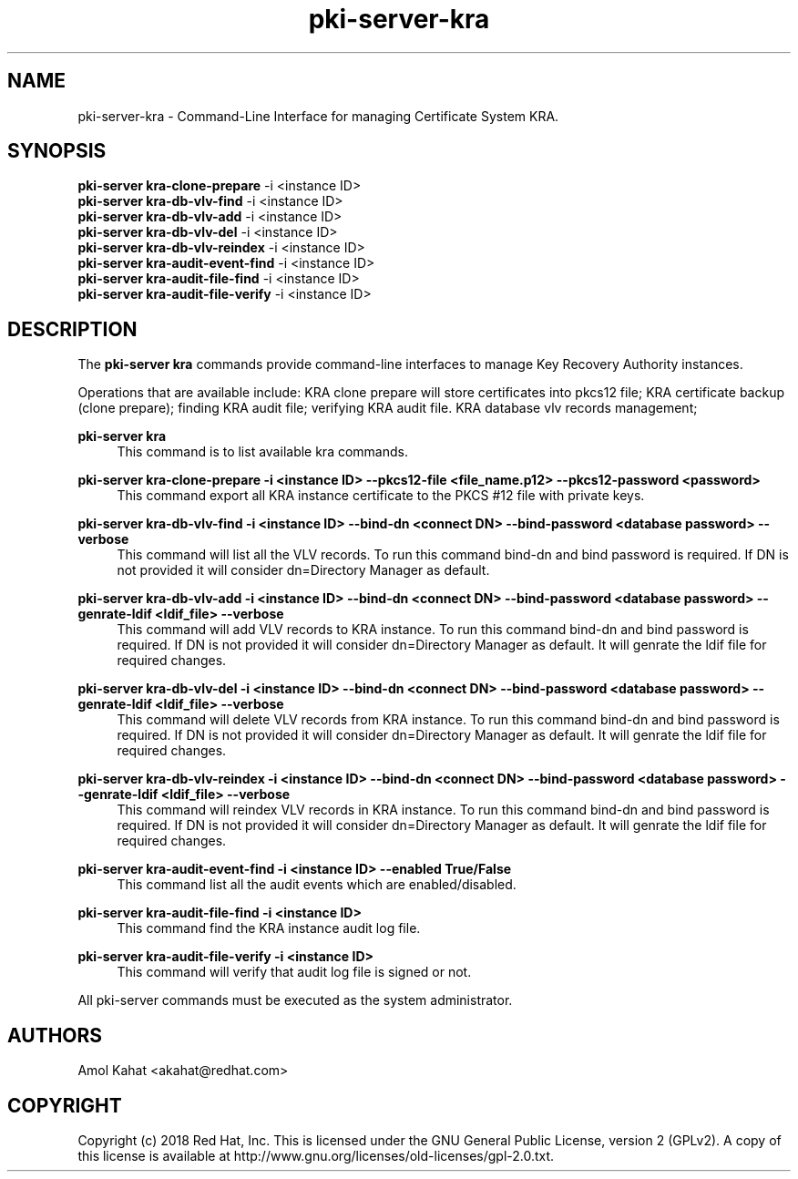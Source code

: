 .\" First parameter, NAME, should be all caps
.\" Second parameter, SECTION, should be 1-8, maybe w/ subsection
.\" other parameters are allowed: see man(7), man(1)
.TH pki-server-kra 8 "Mar 21, 2018" "version 10.5" "PKI Instance Management Commands" Dogtag Team
.\" Please adjust this date whenever revising the man page.
.\"
.\" Some roff macros, for reference:
.\" .nh        disable hyphenation
.\" .hy        enable hyphenation
.\" .ad l      left justify
.\" .ad b      justify to both left and right margins
.\" .nf        disable filling
.\" .fi        enable filling
.\" .br        insert line break
.\" .sp <n>    insert n+1 empty lines
.\" for man page specific macros, see man(7)
.SH NAME
pki-server-kra \- Command-Line Interface for managing Certificate System KRA.

.SH SYNOPSIS
.nf
\fBpki-server kra-clone-prepare\fR -i <instance ID>
\fBpki-server kra-db-vlv-find\fR -i <instance ID>
\fBpki-server kra-db-vlv-add\fR -i <instance ID>
\fBpki-server kra-db-vlv-del\fR -i <instance ID>
\fBpki-server kra-db-vlv-reindex\fR -i <instance ID>
\fBpki-server kra-audit-event-find\fR -i <instance ID>
\fBpki-server kra-audit-file-find\fR -i <instance ID>
\fBpki-server kra-audit-file-verify\fR -i <instance ID>
.fi

.SH DESCRIPTION
.PP
The \fBpki-server kra\fR commands provide command-line interfaces to manage
Key Recovery Authority instances.
.PP
Operations that are available include: KRA clone prepare will store certificates
into pkcs12 file; KRA certificate backup (clone prepare); finding KRA audit file;
verifying KRA audit file. KRA database vlv records management;
.PP
\fBpki-server kra\fR
.RS 4
This command is to list available kra commands.
.RE
.PP
\fBpki-server kra-clone-prepare -i <instance ID> --pkcs12-file <file_name.p12> --pkcs12-password <password> \fR
.RS 4
This command export all KRA instance certificate to the PKCS #12 file with private keys.
.RE
.PP
\fBpki-server kra-db-vlv-find -i <instance ID> --bind-dn <connect DN> --bind-password <database password> --verbose\fR
.RS 4
This command will list all the VLV records. To run this command bind-dn and bind password is required.
If DN is not provided it will consider dn=Directory Manager as default.
.RE
.PP
\fBpki-server kra-db-vlv-add -i <instance ID> --bind-dn <connect DN> --bind-password <database password> --genrate-ldif <ldif_file> --verbose\fR
.RS 4
This command will add VLV records to KRA instance. To run this command bind-dn and bind password is required.
If DN is not provided it will consider dn=Directory Manager as default.
It will genrate the ldif file for required changes.
.RE
.PP
\fBpki-server kra-db-vlv-del -i <instance ID> --bind-dn <connect DN> --bind-password <database password> --genrate-ldif <ldif_file> --verbose\fR
.RS 4
This command will delete VLV records from KRA instance. To run this command bind-dn and bind password is required.
If DN is not provided it will consider dn=Directory Manager as default.
It will genrate the ldif file for required changes.
.RE
.PP
\fBpki-server kra-db-vlv-reindex -i <instance ID> --bind-dn <connect DN> --bind-password <database password> --genrate-ldif <ldif_file> --verbose\fR
.RS 4
This command will reindex VLV records in KRA instance. To run this command bind-dn and bind password is required.
If DN is not provided it will consider dn=Directory Manager as default.
It will genrate the ldif file for required changes.
.RE
.PP
\fBpki-server kra-audit-event-find -i <instance ID> --enabled True/False \fR
.RS 4
This command list all the audit events which are enabled/disabled.
.RE
.PP
\fBpki-server kra-audit-file-find -i <instance ID> \fR
.RS 4
This command find the KRA instance audit log file.
.RE
.PP
\fBpki-server kra-audit-file-verify -i <instance ID> \fR
.RS 4
This command will verify that audit log file is signed or not.
.RE
.PP

All pki-server commands must be executed as the system administrator.

.SH AUTHORS
Amol Kahat <akahat@redhat.com>

.SH COPYRIGHT
Copyright (c) 2018 Red Hat, Inc. This is licensed under the GNU General Public License, version 2 (GPLv2). A copy of this license is available at http://www.gnu.org/licenses/old-licenses/gpl-2.0.txt.
